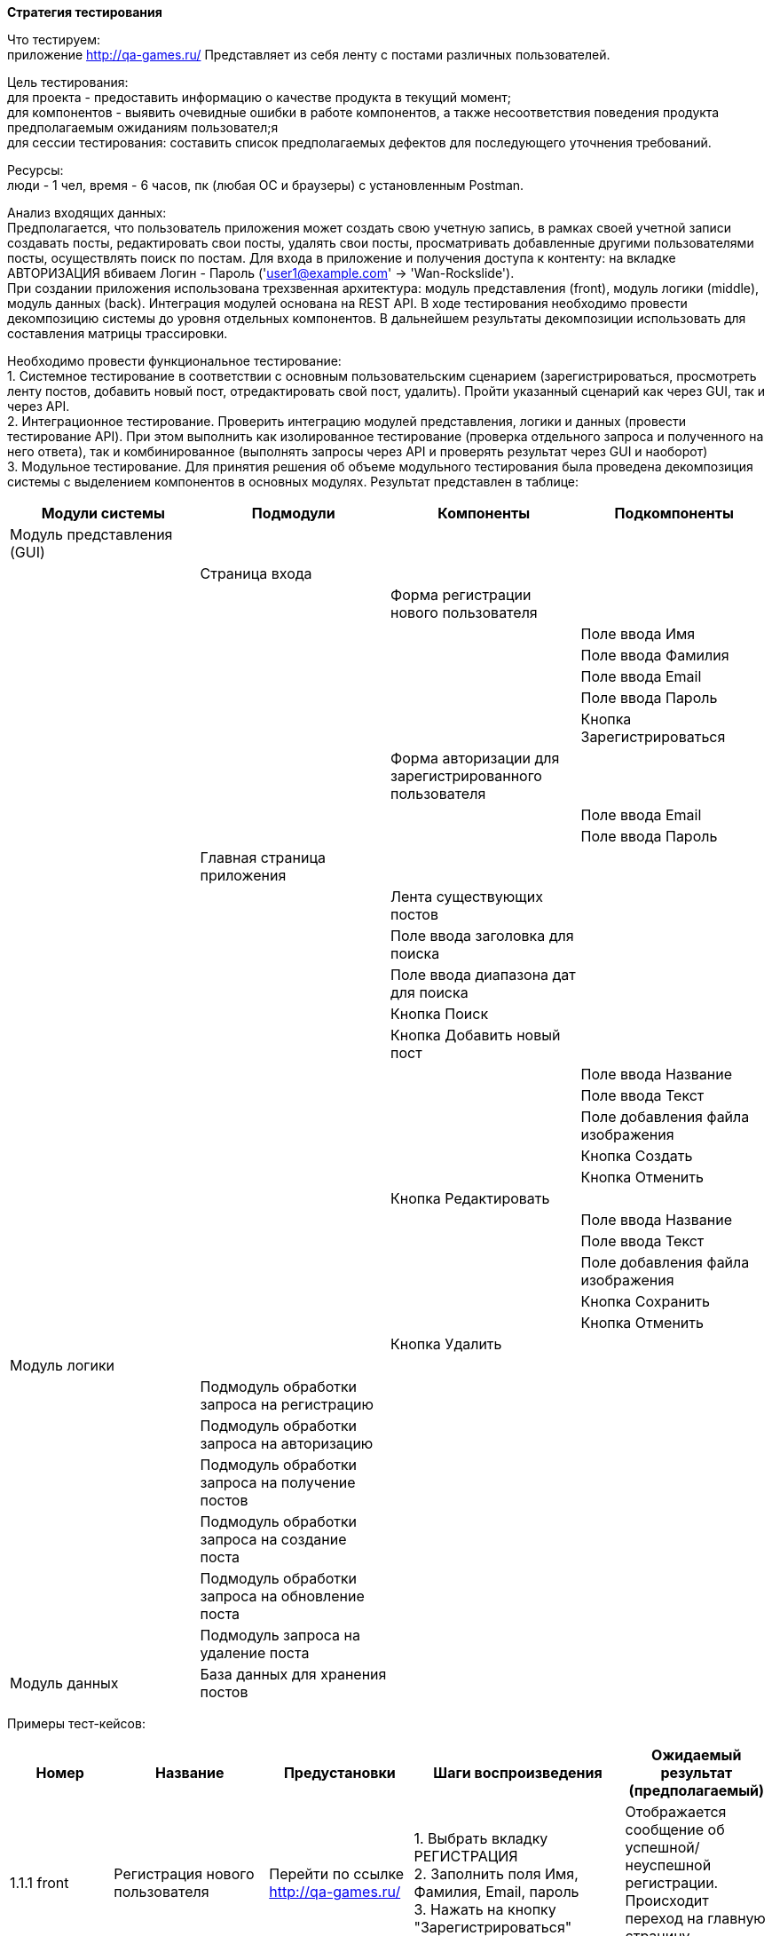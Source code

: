 *Стратегия тестирования*

Что тестируем: +
приложение http://qa-games.ru/ Представляет из себя ленту с постами различных пользователей. +

Цель тестирования: +
для проекта - предоставить информацию о качестве продукта в текущий момент; +
для компонентов - выявить очевидные ошибки в работе компонентов, а также несоответствия поведения продукта предполагаемым ожиданиям пользовател;я +
для сессии тестирования: составить список предполагаемых дефектов для последующего уточнения требований. +


Ресурсы: +
люди - 1 чел,  время - 6 часов, пк (любая ОС и браузеры) с установленным Postman.

Анализ входящих данных: +
Предполагается, что пользователь приложения может создать свою учетную запись, в рамках своей учетной записи создавать посты, редактировать свои посты, удалять свои посты, просматривать добавленные другими пользователями посты, осуществлять поиск по постам.
Для входа в приложение и получения доступа к контенту: на вкладке АВТОРИЗАЦИЯ вбиваем Логин - Пароль ('user1@example.com' -> 'Wan-Rockslide'). +
При создании приложения использована трехзвенная архитектура: модуль представления (front), модуль логики (middle), модуль данных (back). Интеграция модулей основана на REST API. В ходе тестирования необходимо провести декомпозицию системы до уровня отдельных компонентов. В дальнейшем результаты декомпозиции использовать для составления матрицы трассировки. +

Необходимо провести функциональное тестирование: +
1. Системное тестирование в соответствии с основным пользовательским сценарием (зарегистрироваться, просмотреть ленту постов, добавить новый пост, отредактировать свой пост, удалить). Пройти указанный сценарий как через GUI, так и через API. +
2. Интеграционное тестирование. Проверить интеграцию модулей представления, логики и данных (провести тестирование API). При этом выполнить как изолированное тестирование (проверка отдельного запроса и полученного на него ответа), так и комбинированное (выполнять запросы через API и проверять результат через GUI и наоборот) +
3. Модульное тестирование. Для принятия решения об объеме модульного тестирования была проведена декомпозиция системы с выделением компонентов в основных модулях. Результат представлен в таблице:

|===
|Модули системы |Подмодули |Компоненты |Подкомпоненты

|Модуль представления (GUI)
|
|
|

|
|Страница входа
|
|

|
|
|Форма регистрации нового пользователя
|

|
|
|
|Поле ввода Имя

|
|
|
|Поле ввода Фамилия

|
|
|
|Поле ввода Email

|
|
|
|Поле ввода Пароль

|
|
|
|Кнопка Зарегистрироваться

|
|
|Форма авторизации для зарегистрированного пользователя
|

|
|
|
|Поле ввода Email

|
|
|
|Поле ввода Пароль

|
|Главная страница приложения
|
|

|
|
|Лента существующих постов
|

|
|
|Поле ввода заголовка для поиска
|

|
|
|Поле ввода диапазона дат для поиска
|

|
|
|Кнопка Поиск
|

|
|
|Кнопка Добавить новый пост
|

|
|
|
|Поле ввода Название

|
|
|
|Поле ввода Текст

|
|
|
|Поле добавления файла изображения

|
|
|
|Кнопка Создать

|
|
|
|Кнопка Отменить

|
|
|Кнопка Редактировать
|

|
|
|
|Поле ввода Название

|
|
|
|Поле ввода Текст

|
|
|
|Поле добавления файла изображения

|
|
|
|Кнопка Сохранить

|
|
|
|Кнопка Отменить

|
|
|Кнопка Удалить
|

|Модуль логики
|
|
|

|
|Подмодуль обработки запроса на регистрацию
|
|

|
|Подмодуль обработки запроса на авторизацию
|
|

|
|Подмодуль обработки запроса на получение постов
|
|

|
|Подмодуль обработки запроса на создание поста
|
|

|
|Подмодуль обработки запроса на обновление поста
|
|

|
|Подмодуль запроса на удаление поста
|
|

|Модуль данных
|База данных для хранения постов
|
|
|===

Примеры тест-кейсов:

|===
|Номер |Название |Предустановки |Шаги воспроизведения |Ожидаемый результат (предполагаемый)

|1.1.1 front
|Регистрация нового пользователя
|Перейти по ссылке http://qa-games.ru/
|1. Выбрать вкладку РЕГИСТРАЦИЯ +
2. Заполнить поля Имя, Фамилия, Email, пароль  +
3. Нажать на кнопку "Зарегистрироваться"
|Отображается сообщение об успешной/неуспешной регистрации. Происходит переход на главную страницу приложения

|1.1.2 front
|Ввод валидного значения в поле Имя формы регистрации
|Перейти по ссылке http://qa-games.ru/. Выбрать вкладку РЕГИСТРАЦИЯ
|1. Заполнить поля Имя, Фамилия, Email, пароль валидными значениями (символы кириллицей или латиницей в верхнем и нижнем регистре +
2. Нажать на кнопку "Зарегистрироваться"
|Отображается сообщение об успешной/неуспешной регистрации. Происходит переход на главную страницу приложения

|1.2.1 front
|Вход в приложение зарегистрированного пользователя
|Перейти по ссылке http://qa-games.ru/ Выбрать вкладку АВТОРИЗАЦИЯ
|1. Вбить Логин - Пароль ранее зарегистрированного пользователя (например, user1@example.com - Wan-Rockslide) +
2. Нажать на кнопку "Войти"
|Происходит переход на главную страницу приложения

|1.2.2 front
|Вход в приложение с логином зарегистрированного пользователя, но неправильным паролем
|Перейти по ссылке http://qa-games.ru/ Выбрать вкладку АВТОРИЗАЦИЯ
|1. Вбить Логин ранее зарегистрированного пользователя (например, user1@example.com). В поле Пароль ввести неправильное значение  +
2. Нажать на кнопку "Войти"
|Отображается сообщение об ошибке пароля. Вход в приложение не происходит.

|1.3.1 front
|Возможность поиска поста по заголовку
|Авторизироваться
|1. Ввести в поле заголовка для поиска название любого существующего поста +
2. Нажать Поиск
|Происходт переход к посту с указанным названием.

|1.3.2 front
|Возможность просмотра изображений
|Авторизироваться
|1. Выбрать любой пост с изображением +
2. Кликнуть на изображение
|Открывается изображение в формате, удобном для просмотра.

|1.4.1 front
|Открытие окна "Новый пост" при нажатии на кнопку "Добавить новый пост"
|Авторизироваться
|Нажать на кнопку "Добавить новый пост".
|Открывается форма "Новый пост" с полями ввода.

|1.4.2 front
|Работоспособность кнопки "Отменить" формы добавления нового поста
|Авторизироваться. Нажать на кнопку "Добавить новый пост".
|1. Ввести в поля Название, текст валидные значения. +
2. Нажать Отменить
|Форма добавления нового поста закрывается. Пост не сохраняется

|1.5.1 front
|Невозможность открытия окна "Редактировать пост" при нажатии на кнопку "Редактировать" у поста другого автора
|Авторизироваться.
|Нажать на кнопку Редактировать у поста другого автора
|Отображается сообщение о невозможности редактирования чужих постов

|1.5.2 front
|Возможность изменения названия поста
|Авторизироваться.
|1. Нажать на кнопку Редактировать у своего поста. +
2. Изменить данные в поле Название. +
3. Нажать Сохранить.
|Отображается сообщение об успешном изменении. В ленте постов пост отображается с измененным названием.

|1.6.1 front
|Открытие окна "Удалить пост" при нажатии на кнопку "Удалить" у своего поста
|Авторизироваться.
|Нажать на кнопку Удалить у своего поста
|Отображается форма подтверждения удаления

|1.6.2 front
|Работоспособность кнопки "Отменить" в форме подтверждения удаления
|Авторизироваться.
|1. Нажать на кнопку Удалить у своего поста +
2. В открывшейся форме подтверждения нажать Отменить
|Форма подтверждения удаления закрывается. Пост не удаляется.

|2.1.1 middle
|Авторизация зарегистрированного пользователя
|
|Отправить POST запрос на url "http://qa-games.ru:9000/users/login" с валидным json (обязательные поля "email":"user1@example.com", "password":"Wan-Rockslide")
|Получен ответ. Статус кода 200 OK. В header ответа получен  Set-Cookie → token=jwt.

|2.1.2 middle
|Создание нового поста
|Отправить запрос на авторизацию и получить токен.
|Отправить POST запрос на url "http://qa-games.ru:9000/post/posts". В header добавить валидный токен. В тело запроса добавить json с обязательными полями "title", "body"
|Получен ответ. Статус кода 200 OK. В теле ответа содержится json, содержащий поля "id", "author", "createdAt". При проверке через GUI - созданный пост отображается в ленте постов.

|3.1.1 back
|Создание нового поста
|Авторизироваться. Нажать на кнопку "Добавить новый пост".
|1. Ввести валидные данные в поля Название и Текст +
2. Нажать Создать +
3. Проверить наличие созданного поста в ленте постов. +
4. Выйти из приложения. +
5. Авторизоваться. +
6. Повторно проверить наличие созданного поста в ленте постов
|Созданный пост сохранен

|3.1.2 back
|Удаление поста
|Авторизироваться.
|1. Нажать на кнопку Удалить у своего поста. +
2. Проверить, удалился ли пост из ленты. +
3. Выйти из приложения. +
4. Авторизоваться. +
5. Убедиться, что удаленный пост отсутствует в ленте
|Пост удален
|===

При тестировании использовать следующие техники тест дизайна: +
1. "определение причинно-следственных связей"  - при тестировании логики для проверки соответствия фактического поведения системы предполагаемым функциональным требованиям. +
2. "выделение классов эквивалентности", "анализ граничных значений" - при тестировании полей ввода для оптимизации количества тестов. +

По итогам тестирования составить отчет в формате adoc.






